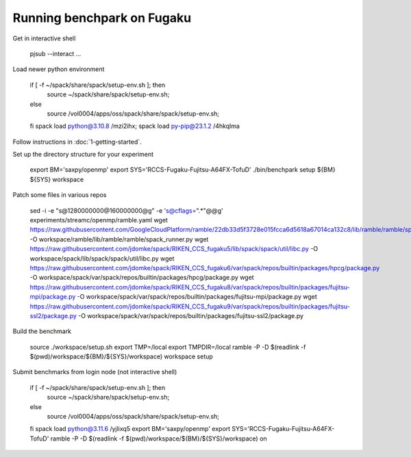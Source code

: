 .. Copyright 2023 Lawrence Livermore National Security, LLC and other
   Benchpark Project Developers. See the top-level COPYRIGHT file for details.

   SPDX-License-Identifier: Apache-2.0

==============================
Running benchpark on Fugaku
==============================

Get in interactive shell

    pjsub --interact ...

Load newer python environment

    if [ -f ~/spack/share/spack/setup-env.sh ]; then
        source ~/spack/share/spack/setup-env.sh;
    else
        source /vol0004/apps/oss/spack/share/spack/setup-env.sh;
    fi
    spack load python@3.10.8 /mzi2ihx; spack load py-pip@23.1.2 /4hkqlma

Follow instructions in :doc:`1-getting-started`.

Set up the directory structure for your experiment

    export BM='saxpy/openmp'
    export SYS='RCCS-Fugaku-Fujitsu-A64FX-TofuD'
    ./bin/benchpark setup ${BM} ${SYS} workspace

Patch some files in various repos

    sed -i -e "s@1280000000@160000000@g" -e 's@cflags=".*"@@g' experiments/streamc/openmp/ramble.yaml
    wget https://raw.githubusercontent.com/GoogleCloudPlatform/ramble/22db33d5f3728e015fcca6d5618a67014ca132c8/lib/ramble/ramble/spack_runner.py -O workspace/ramble/lib/ramble/ramble/spack_runner.py
    wget https://raw.githubusercontent.com/jdomke/spack/RIKEN_CCS_fugaku5/lib/spack/spack/util/libc.py -O workspace/spack/lib/spack/spack/util/libc.py
    wget https://raw.githubusercontent.com/jdomke/spack/RIKEN_CCS_fugaku6/var/spack/repos/builtin/packages/hpcg/package.py -O workspace/spack/var/spack/repos/builtin/packages/hpcg/package.py
    wget https://raw.githubusercontent.com/jdomke/spack/RIKEN_CCS_fugaku8/var/spack/repos/builtin/packages/fujitsu-mpi/package.py -O workspace/spack/var/spack/repos/builtin/packages/fujitsu-mpi/package.py
    wget https://raw.githubusercontent.com/jdomke/spack/RIKEN_CCS_fugaku9/var/spack/repos/builtin/packages/fujitsu-ssl2/package.py -O workspace/spack/var/spack/repos/builtin/packages/fujitsu-ssl2/package.py

Build the benchmark

    source ./workspace/setup.sh
    export TMP=/local
    export TMPDIR=/local
    ramble -P -D $(readlink -f $(pwd)/workspace/${BM}/${SYS}/workspace) workspace setup

Submit benchmarks from login node (not interactive shell)

    if [ -f ~/spack/share/spack/setup-env.sh ]; then
        source ~/spack/share/spack/setup-env.sh;
    else
        source /vol0004/apps/oss/spack/share/spack/setup-env.sh;
    fi
    spack load python@3.11.6 /yjlixq5
    export BM='saxpy/openmp'
    export SYS='RCCS-Fugaku-Fujitsu-A64FX-TofuD'
    ramble -P -D $(readlink -f $(pwd)/workspace/${BM}/${SYS}/workspace) on

